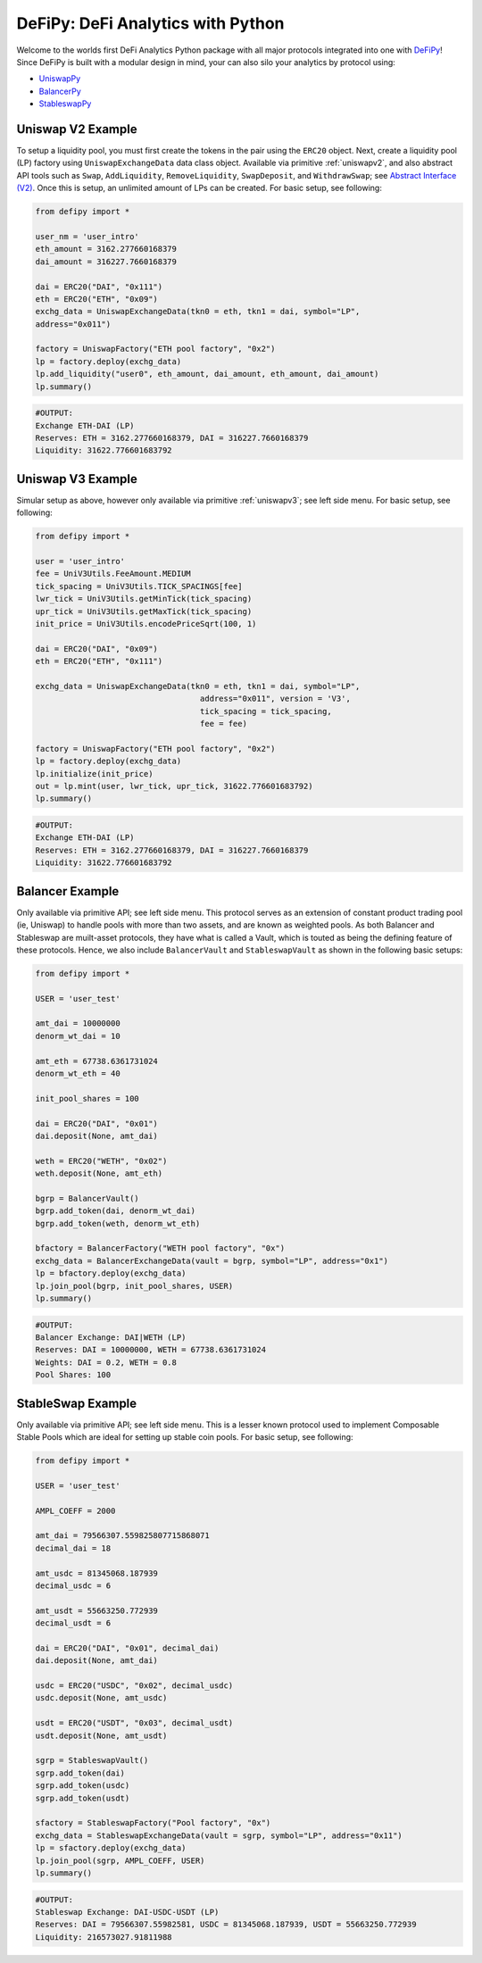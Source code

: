 DeFiPy: DeFi Analytics with Python
===============================================

Welcome to the worlds first DeFi Analytics Python package with all major protocols integrated into one with `DeFiPy <https://github.com/icmoore/defipy>`_! Since DeFiPy is built with a modular design in mind, your can also silo your analytics by protocol using:

* `UniswapPy <https://github.com/defipy-devs/uniswappy>`_
* `BalancerPy <https://github.com/defipy-devs/balancerpy>`_
* `StableswapPy <https://github.com/defipy-devs/stableswappy>`_

Uniswap V2 Example
--------------------------

To setup a liquidity pool, you must first create the tokens in the pair using the ``ERC20`` object. Next, create a liquidity pool (LP) factory using ``UniswapExchangeData`` data class object. Available via primitive :ref:`uniswapv2`, and also abstract API tools such as ``Swap``, ``AddLiquidity``, ``RemoveLiquidity``, ``SwapDeposit``, and ``WithdrawSwap``; see `Abstract Interface (V2) <uniswap/tutorials/uniswap_test.html>`_. Once this is setup, an unlimited amount of LPs can be created. For basic setup, see following:

.. code-block:: console

    from defipy import *

    user_nm = 'user_intro'
    eth_amount = 3162.277660168379
    dai_amount = 316227.7660168379
    
    dai = ERC20("DAI", "0x111")
    eth = ERC20("ETH", "0x09")
    exchg_data = UniswapExchangeData(tkn0 = eth, tkn1 = dai, symbol="LP", 
    address="0x011")
    
    factory = UniswapFactory("ETH pool factory", "0x2")
    lp = factory.deploy(exchg_data)
    lp.add_liquidity("user0", eth_amount, dai_amount, eth_amount, dai_amount)
    lp.summary()
    
.. code-block:: console

    #OUTPUT:
    Exchange ETH-DAI (LP)
    Reserves: ETH = 3162.277660168379, DAI = 316227.7660168379
    Liquidity: 31622.776601683792 

Uniswap V3 Example
--------------------------

Simular setup as above, however only available via primitive :ref:`uniswapv3`; see left side menu. For basic setup, see following:

.. code-block:: console

    from defipy import *

    user = 'user_intro'
    fee = UniV3Utils.FeeAmount.MEDIUM
    tick_spacing = UniV3Utils.TICK_SPACINGS[fee]
    lwr_tick = UniV3Utils.getMinTick(tick_spacing)
    upr_tick = UniV3Utils.getMaxTick(tick_spacing)
    init_price = UniV3Utils.encodePriceSqrt(100, 1)
    
    dai = ERC20("DAI", "0x09")
    eth = ERC20("ETH", "0x111")
    
    exchg_data = UniswapExchangeData(tkn0 = eth, tkn1 = dai, symbol="LP", 
                                       address="0x011", version = 'V3', 
                                       tick_spacing = tick_spacing, 
                                       fee = fee)
    
    factory = UniswapFactory("ETH pool factory", "0x2")
    lp = factory.deploy(exchg_data)
    lp.initialize(init_price)
    out = lp.mint(user, lwr_tick, upr_tick, 31622.776601683792)
    lp.summary()
    
.. code-block:: console

    #OUTPUT:
    Exchange ETH-DAI (LP)
    Reserves: ETH = 3162.277660168379, DAI = 316227.7660168379
    Liquidity: 31622.776601683792 
    
Balancer Example
--------------------------   

Only available via primitive API; see left side menu. This protocol serves as an extension of constant product trading pool (ie, Uniswap) to handle pools with more than two assets, and are known as weighted pools.  As both Balancer and Stableswap are muilt-asset protocols, they have what is called a Vault, which is touted as being the defining feature of these protocols. Hence, we also include ``BalancerVault`` and ``StableswapVault`` as shown in the following basic setups:

.. code-block:: console

    from defipy import *
    
    USER = 'user_test'

    amt_dai = 10000000
    denorm_wt_dai = 10

    amt_eth = 67738.6361731024
    denorm_wt_eth = 40

    init_pool_shares = 100    

    dai = ERC20("DAI", "0x01")
    dai.deposit(None, amt_dai)

    weth = ERC20("WETH", "0x02")
    weth.deposit(None, amt_eth)

    bgrp = BalancerVault()
    bgrp.add_token(dai, denorm_wt_dai)
    bgrp.add_token(weth, denorm_wt_eth)

    bfactory = BalancerFactory("WETH pool factory", "0x")
    exchg_data = BalancerExchangeData(vault = bgrp, symbol="LP", address="0x1")
    lp = bfactory.deploy(exchg_data)
    lp.join_pool(bgrp, init_pool_shares, USER)
    lp.summary()

.. code-block:: console

    #OUTPUT:
    Balancer Exchange: DAI|WETH (LP)
    Reserves: DAI = 10000000, WETH = 67738.6361731024
    Weights: DAI = 0.2, WETH = 0.8
    Pool Shares: 100 
    
StableSwap Example
--------------------------  

Only available via primitive API; see left side menu. This is a lesser known protocol used to implement Composable Stable Pools which are ideal for setting up stable coin pools. For basic setup, see following:

.. code-block:: console

    from defipy import *
    
    USER = 'user_test'

    AMPL_COEFF = 2000 

    amt_dai = 79566307.559825807715868071
    decimal_dai = 18

    amt_usdc = 81345068.187939
    decimal_usdc = 6

    amt_usdt = 55663250.772939
    decimal_usdt = 6
    
    dai = ERC20("DAI", "0x01", decimal_dai)
    dai.deposit(None, amt_dai)

    usdc = ERC20("USDC", "0x02", decimal_usdc)
    usdc.deposit(None, amt_usdc)

    usdt = ERC20("USDT", "0x03", decimal_usdt)
    usdt.deposit(None, amt_usdt)    
    
    sgrp = StableswapVault()
    sgrp.add_token(dai)
    sgrp.add_token(usdc)
    sgrp.add_token(usdt)    

    sfactory = StableswapFactory("Pool factory", "0x")
    exchg_data = StableswapExchangeData(vault = sgrp, symbol="LP", address="0x11")
    lp = sfactory.deploy(exchg_data)
    lp.join_pool(sgrp, AMPL_COEFF, USER)
    lp.summary()

.. code-block:: console

    #OUTPUT:
    Stableswap Exchange: DAI-USDC-USDT (LP)
    Reserves: DAI = 79566307.55982581, USDC = 81345068.187939, USDT = 55663250.772939
    Liquidity: 216573027.91811988   
